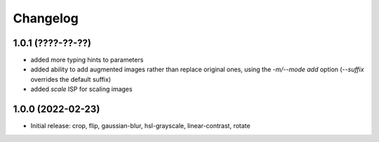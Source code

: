 Changelog
=========

1.0.1 (????-??-??)
------------------

- added more typing hints to parameters
- added ability to add augmented images rather than replace original ones, using
  the `-m/--mode add` option (`--suffix` overrides the default suffix)
- added `scale` ISP for scaling images


1.0.0 (2022-02-23)
------------------

- Initial release: crop, flip, gaussian-blur, hsl-grayscale, linear-contrast, rotate
